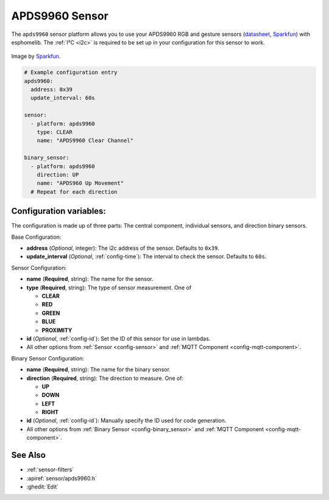 APDS9960 Sensor
===============

.. seo::
    :description: Instructions for setting up APDS9960 sensors.
    :image: apds9960.jpg

The ``apds9960`` sensor platform allows you to use your APDS9960 RGB and gesture sensors
(`datasheet <https://cdn-shop.adafruit.com/datasheets/BST-BME280_DS001-10.pdf>`__,
`Sparkfun`_) with esphomelib.
The :ref:`I²C <i2c>` is
required to be set up in your configuration for this sensor to work.

.. figure:: images/apds9960-full.jpg
    :align: center
    :width: 80.0%

    Image by `Sparkfun`_.

.. code-block:: yaml

    # Example configuration entry
    apds9960:
      address: 0x39
      update_interval: 60s

    sensor:
      - platform: apds9960
        type: CLEAR
        name: "APDS9960 Clear Channel"

    binary_sensor:
      - platform: apds9960
        direction: UP
        name: "APDS960 Up Movement"
      # Repeat for each direction

.. _Sparkfun: https://www.sparkfun.com/products/12787

Configuration variables:
------------------------

The configuration is made up of three parts: The central component, individual sensors,
and direction binary sensors.

Base Configuration:

- **address** (*Optional*, integer): The i2c address of the sensor. Defaults to ``0x39``.
- **update_interval** (*Optional*, :ref:`config-time`): The interval
  to check the sensor. Defaults to ``60s``.

Sensor Configuration:

- **name** (**Required**, string): The name for the sensor.
- **type** (**Required**, string): The type of sensor measurement. One of

  - **CLEAR**
  - **RED**
  - **GREEN**
  - **BLUE**
  - **PROXIMITY**

- **id** (*Optional*, :ref:`config-id`): Set the ID of this sensor for use in lambdas.
- All other options from :ref:`Sensor <config-sensor>` and :ref:`MQTT Component <config-mqtt-component>`.

Binary Sensor Configuration:

- **name** (**Required**, string): The name for the binary sensor.
- **direction** (**Required**, string): The direction to measure. One of:

  - **UP**
  - **DOWN**
  - **LEFT**
  - **RIGHT**

- **id** (*Optional*, :ref:`config-id`): Manually specify the ID used for code generation.
- All other options from :ref:`Binary Sensor <config-binary_sensor>` and :ref:`MQTT Component <config-mqtt-component>`.

See Also
--------

- :ref:`sensor-filters`
- :apiref:`sensor/apds9960.h`
- :ghedit:`Edit`

.. disqus::
